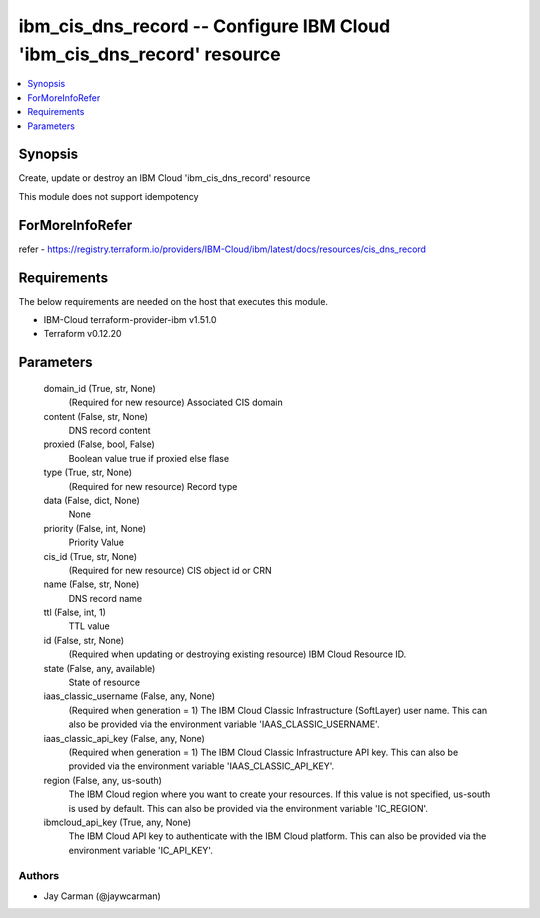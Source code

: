 
ibm_cis_dns_record -- Configure IBM Cloud 'ibm_cis_dns_record' resource
=======================================================================

.. contents::
   :local:
   :depth: 1


Synopsis
--------

Create, update or destroy an IBM Cloud 'ibm_cis_dns_record' resource

This module does not support idempotency


ForMoreInfoRefer
----------------
refer - https://registry.terraform.io/providers/IBM-Cloud/ibm/latest/docs/resources/cis_dns_record

Requirements
------------
The below requirements are needed on the host that executes this module.

- IBM-Cloud terraform-provider-ibm v1.51.0
- Terraform v0.12.20



Parameters
----------

  domain_id (True, str, None)
    (Required for new resource) Associated CIS domain


  content (False, str, None)
    DNS record content


  proxied (False, bool, False)
    Boolean value true if proxied else flase


  type (True, str, None)
    (Required for new resource) Record type


  data (False, dict, None)
    None


  priority (False, int, None)
    Priority Value


  cis_id (True, str, None)
    (Required for new resource) CIS object id or CRN


  name (False, str, None)
    DNS record name


  ttl (False, int, 1)
    TTL value


  id (False, str, None)
    (Required when updating or destroying existing resource) IBM Cloud Resource ID.


  state (False, any, available)
    State of resource


  iaas_classic_username (False, any, None)
    (Required when generation = 1) The IBM Cloud Classic Infrastructure (SoftLayer) user name. This can also be provided via the environment variable 'IAAS_CLASSIC_USERNAME'.


  iaas_classic_api_key (False, any, None)
    (Required when generation = 1) The IBM Cloud Classic Infrastructure API key. This can also be provided via the environment variable 'IAAS_CLASSIC_API_KEY'.


  region (False, any, us-south)
    The IBM Cloud region where you want to create your resources. If this value is not specified, us-south is used by default. This can also be provided via the environment variable 'IC_REGION'.


  ibmcloud_api_key (True, any, None)
    The IBM Cloud API key to authenticate with the IBM Cloud platform. This can also be provided via the environment variable 'IC_API_KEY'.













Authors
~~~~~~~

- Jay Carman (@jaywcarman)

